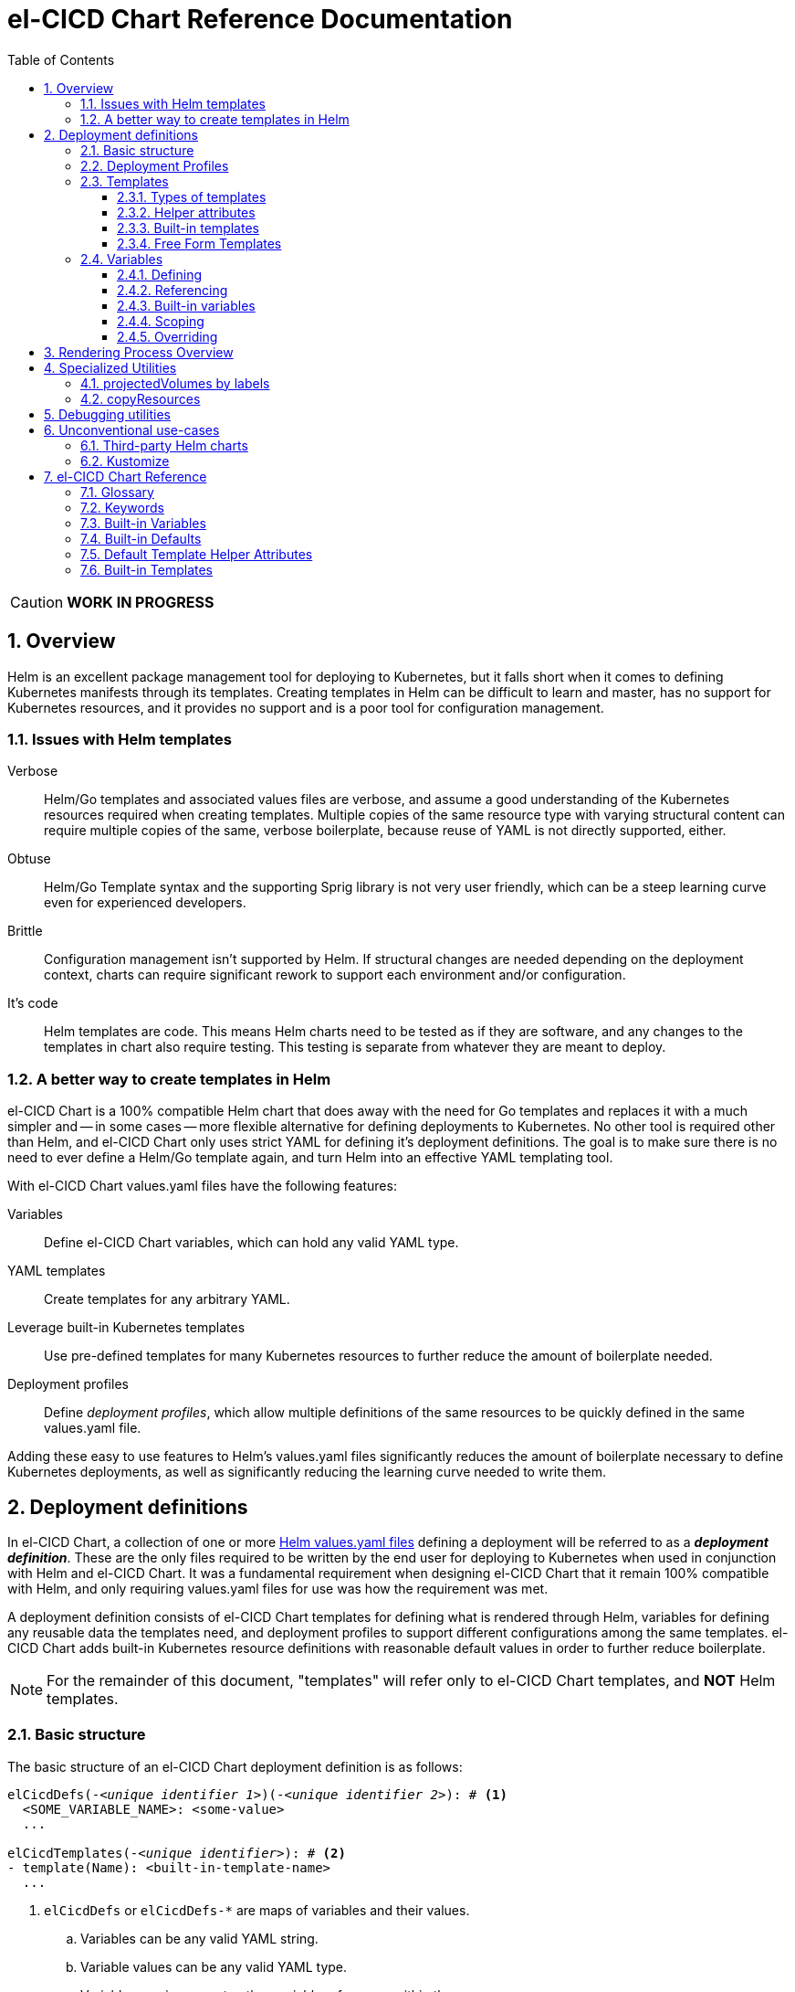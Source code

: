 = el-CICD Chart Reference Documentation
:source-highlighter: rouge
:icons: font
:sectnums:
:sectnumlevels: 4
:toc:
:toclevels: 3

====
CAUTION: **WORK IN PROGRESS**
====

== Overview

Helm is an excellent package management tool for deploying to Kubernetes, but it falls short when it comes to defining Kubernetes manifests through its templates.  Creating templates in Helm can be difficult to learn and master, has no support for Kubernetes resources, and it provides no support and is a poor tool for configuration management.

=== Issues with Helm templates

Verbose::

Helm/Go templates and associated values files are verbose, and assume a good understanding of the Kubernetes resources required when creating templates.  Multiple copies of the same resource type with varying structural content can require multiple copies of the same, verbose boilerplate, because reuse of YAML is not directly supported, either.

Obtuse::

Helm/Go Template syntax and the supporting Sprig library is not very user friendly, which can be a steep learning curve even for experienced developers.

Brittle::

Configuration management isn't supported by Helm.  If structural changes are needed depending on the deployment context, charts can require significant rework to support each environment and/or configuration.

It's code::

Helm templates are code.  This means Helm charts need to be tested as if they are software, and any changes to the templates in chart also require testing.  This testing is separate from whatever they are meant to deploy.

=== A better way to create templates in Helm

el-CICD Chart is a 100% compatible Helm chart that does away with the need for Go templates and replaces it with a much simpler and -- in some cases -- more flexible alternative for defining deployments to Kubernetes.  No other tool is required other than Helm, and el-CICD Chart only uses strict YAML for defining it's deployment definitions.  The goal is to make sure there is no need to ever define a Helm/Go template again, and turn Helm into an effective YAML templating tool.

With el-CICD Chart values.yaml files have the following features:

Variables::

Define el-CICD Chart variables, which can hold any valid YAML type.

YAML templates::

Create templates for any arbitrary YAML.

Leverage built-in Kubernetes templates::

Use pre-defined templates for many Kubernetes resources to further reduce the amount of boilerplate needed.

Deployment profiles::

Define __deployment profiles__, which allow multiple definitions of the same resources to be quickly defined in the same values.yaml file.

Adding these easy to use features to Helm's values.yaml files significantly reduces the amount of boilerplate necessary to define Kubernetes deployments, as well as significantly reducing the learning curve needed to write them.

== Deployment definitions

In el-CICD Chart, a collection of one or more https://helm.sh/docs/chart_template_guide/values_files/[Helm values.yaml files] defining a deployment will be referred to as a **__deployment definition__**.  These are the only files required to be written by the end user for deploying to Kubernetes when used in conjunction with Helm and el-CICD Chart.  It was a fundamental requirement when designing el-CICD Chart that it remain 100% compatible with Helm, and only requiring values.yaml files for use was how the requirement was met.

A deployment definition consists of el-CICD Chart templates for defining what is rendered through Helm, variables for defining any reusable data the templates need, and deployment profiles to support different configurations among the same templates.  el-CICD Chart adds built-in Kubernetes resource definitions with reasonable default values in order to further reduce boilerplate.

NOTE: For the remainder of this document, "templates" will refer only to el-CICD Chart templates, and **NOT** Helm templates.

=== Basic structure

The basic structure of an el-CICD Chart deployment definition is as follows:

[source,YAML,linenums,subs=+quotes]
----
elCicdDefs(-__<unique identifier 1>__)(-__<unique identifier 2>__): # <1>
  <SOME_VARIABLE_NAME>: <some-value>
  ...

elCicdTemplates(-__<unique identifier>__): # <2>
- template(Name): <built-in-template-name>
  ...
----
<1> `elCicdDefs` or `elCicdDefs-*` are maps of variables and their values.
.. Variables can be any valid YAML string.
.. Variable values can be any valid YAML type.
.. Variables can incorporate other variable references within them.
.. Can have optional unique identifiers defined after the `elCicdDefs-` prefix.
... Refers to an object name and/or a deployment profile.
... Only one of each is allowed.
... Each must follow their naming requirements or they will be ignored.
<2> `elCicdTemplates` or `elCicdTemplates-*` are lists of el-CICD Chart templates.
.. Templates can be either built-in el-CICD Chart templates referenced by name (templateName), or are expressed as the complete YAML to be rendered (template).
.. Variables can be referenced within templates.
.. Can have optional unique identifier defined after the `elCicdTemplates-` prefix.
... Ensures each list of templates is not overwritten when Helm merges the values.yaml files.  They have no other meaning.
... All `elCicdTemplates-*` lists will be concatenated to `elCicdTemplates` before processing.

=== Deployment Profiles

**__Deployment profiles__** are the primary mechanism by which el-CICD Chart supports configuration management within a deployment definition.

Deployment profiles are generally defined on the command line in a list using the `elCicdProfiles` identifier:

`helm upgrade --install --set elCicdProfiles='{<PROFILE_1>,...,<PROFILE_N>}' ...`

Profiles must start and end with an upper case alphanumeric character, and may contain any number of upper case alphanumeric characters delimited by either a single `_` or `.`.  The https://pkg.go.dev/regexp/syntax[regular expression] for a profile is:

`[A-Z0-9]+(?:[._][A-Z0-9]+)*`

Profile naming standards were defined so that they could never be confused with a `objName`.

A profile is said to be **__active__** during the rendering of a deployment definition if included in the `elCicdProfiles` list.

Within a deployment definition, profiles are defined as either a discriminator for a map of <<Variables,variables>> or as condition for <<Template filtering, filtering templates>>.  Which deployment profiles are active at rendering will determine which values are ultimately assigned to variables and whether a template is rendered or not.  This is how a single deployment definition can easily hold multiple different configurations.

The default deployment profile is an empty list; i.e. no active profiles.  If more than one profile is active at a time, precedence is defined as least to greatest in the order of the list per Helm convention.

=== Templates

el-CICD Chart templates are defined in one or more lists starting with `elCicdTemplates`:

[source,YAML,linenums,subs=+quotes]
----
elCicdTemplates(-__<unique identifier>__): # <1>
- templateName: <built-in-template-name>  # <2>
  ...
- template: # <3>
    <full-yaml-definition>
  ...
----
<1> List of el-CICD Chart templates.
<2> el-CICD Chart template using a built-in helper template.
<3> el-CICD Chart template defined by its full YAML definition.

In order to support multiple values.yaml files for flexibility and modularity when rendering deployment definitions with Helm, multiple `elCicdTemplates` lists may be defined using the optional unique identifier suffixes.  The order the lists and templates is irrelevant.  All `elCicdTemplates` lists will be concatenated before processing.  Each list name should be unique per deployment definitions, or the Helm rules for merging values.yaml will overwrite matching lists.  The text after `elCicdTemplates-` can be any valid YAML string.

.Example deployment definition with three `elCicdTemplates` lists
[source,YAML,linenums]
----
elCicdTemplates:
- templateName: <built-in-template-name>
  ...

elCicdTemplates-my-secondList:
- templateName: <built-in-template-name>
  ...

elCicdTemplates-WITH_YAML:
- template:
    <full-yaml-definition>
  ...
----

==== Types of templates

el-CICD Chart supports two types of templates:

* **Built-in templates**: Predefined templates within el-CICD Chart.
** Includes many predefined defaults and helper attributes to make rendering resources simpler and less verbose.
** Requested with the <<Built-in templates,`templateName`>> key to use a single built-in or <<Compound Built-in templates,`templateNames`>> to use more than.
* **Free form templates**: Templates of plain YAML that define all or most of resource to be rendered.
+
Free form templates use the `template` key to define a full YAML template.

==== Helper attributes

All el-CICD templates, whether YAML or helper, have a number of helper attributes.  Helper attributes are any attributes not under the `template` key.  The list and their function is as follows.

* `**rawYaml**`: Only applies to free form templates.  If `true`, el-CICD Chart will not attempt to render the required Kubernetes `metadata` map.
* `**objName**`: Name of the resource to be rendered.  For Kubernetes compatible resources, this corresponds directly to `metadata.name`.
* `**namespace**`: Kubernetes namespace to deploy the resource.  Directly corresponds to `metadata.namespace`.
* `**labels**`: Renders a map of labels to `metadata.labels`.
* `**annotations**`: Renders a map of labels to `metadata.annotations`.

===== Template filtering

**__Filters__** are special types of helper attributes the determine whether a template is rendered or not.  Each is a list of one or more profiles.  The act of defining an element in any of the lists below is one way in which profiles are defined in deployment definitions.

* `**mustHaveAnyProfile**`: if any profile in this list is active, render the template.
* `**mustHaveEveryProfile**`: if every profile in this list is active at the same time, render the template.
* `**mustNotHaveAnyProfile**`: if any profile in this list is active, do **NOT** render the template.
* `**mustNotHaveEveryProfile**`: if every profile in this list is active at the same time, do **NOT** render the template.

Each of the above may be used in combination with each other, and their order of precedence is not defined.


.Example of template filtering
[source,YAML,linenums]
----
elCicdTemplates:
- templateName: <built-in-template-name>
  objName: obj-1
  mustHaveAnyProfile: [PROFILE_1, PROFILE_2] # <1>
  ...

elCicdTemplates-with-yaml:
- mustHaveEveryProfile: [PROFILE_1, PROFILE_2] # <2>
  objName: obj-2
  template:
    <full-yaml-definition>
  ...

elCicdTemplates-second-list:
- templateName: <built-in-template-name>
  objName: obj-3
  mustNotHaveAnyProfile: [PROFILE_1, PROFILE_2] # <3>
  ...

elCicdTemplates-with-yaml:
- mustNotHaveEveryProfile: [PROFILE_1, PROFILE_2, PROFILE_3] # <4>
  objName: obj-4
  template:
    <full-yaml-definition>
  ...
----
Given `elCicdProfiles='{PROFILE_1,PROFILE_3}'`; i.e. `PROFILE_1` and `PROFILE_3` are active:

<1> `mustHaveAnyProfile` requires either PROFILE_1 or PROFILE_3 to be active, so `obj-1` **IS** rendered.
<2> `mustHaveEveryProfile` requires both PROFILE_1 and PROFILE_2 to be active, so `obj-2` is **NOT** rendered.
<3> `mustNotHaveAnyProfile` requires neither PROFILE_1 or PROFILE_2 to be active, , so `obj-3` is **NOT** rendered.
<4> `mustNotHaveEveryProfile` requires PROFILE_1, PROFILE_2, and PROFILE_3 to not all be active at the same time, so `obj-4` **IS** rendered.

===== Matrices

**__Matrices__** are a special kind of helper attribute.  Matrices are lists of strings, and el-CICD Chart will generate a __copy of the template__ for each element in the matrix.

el-CICD Chart currently only supports two matrix keys:

* `objNames`: Sets the `objName` helper attribute to match the element for each copy.
* `namespaces`: Set the `namespace` helper attribute to match the element for each copy.

When using matrices, the `objName` and `namespace` attributes can used to define how the final value will be rendered with the following patterns:

* `$<>`: Inserts the literal value from the matrix.
* `$<#>`: Inserts the index of the value in the matrix list.

.Example use of `objNames` and `namespaces` matrices
[source,YAML,linenums]
----
elCicdTemplates:
- templateName: <built-in-template-name>
  objNames: [foo, bar]  # <1>
  namespaces: [zip, zap] # <2>
  objName: $<>-static-text-$<#> # <3>
  namespace: $<>-some-text-$<#> # <3>
----
<1> Will generate two copies of this template for rendering; this template will then be ignored.
<2> Will generate two copies of the template, one for each namespace.
+
IMPORTANT: When using the `namespaces` matrix, you must explicitly list the release namespace, `$<HELM_RELEASE_NAMESPACE>`, in order to deploy a copy there.
<3> Pattern to generate final name and namespace; e.g. <objNames element>-static-text-<index of element>

The above example template results in the following output:

.Example of templates generated from `objNames` and `namespaces` matrices
[source,YAML,linenums]
----
elCicdTemplates:
- templateName: <built-in-template-name>
  objName: foo-static-text-1
  namespace: zip-some-text-1

- templateName: <built-in-template-name>
  objName: bar-static-text-2
  namespace: zip-some-text-1

- templateName: <built-in-template-name>
  objName: foo-static-text-1
  namespace: zap-some-text-2

- templateName: <built-in-template-name>
  objName: bar-static-text-2
  namespace: zap-some-text-2
----

==== Built-in templates

el-CICD Chart defines a number of pre-defined templates in order to further reduce end-user boilerplate, and these are referred to as **__built-in templates__**.  By convention, the names of built-in templates reflect the Kubernetes object they are to render; e.g. `deployment` for a Deployment and `horizontalPodAutoscaler` for a HorizontalPodAutoscaler.  Built-in templates are requested via the `templateName` key.

.Example using the ConfigMap built-in template
[source,YAML,linenums]
----
elCicdTemplates:
- templateName: configMap # <1>
  objName: my-configmap # <2>
  labels: # <3>
    my-label: my-app
  data: # <4>
    a-key: a-value
    b-key: b-value
----
<1> Built-in template to render.
<2> Eventual name of the rendered object; i.e. `metadata.name`.
<3> Helper attribute rendered to `metadata.labels`.
<4> Helper attribute rendered to `configmap.data`.

The above example template results in the following output:

.Example ConfigMap rendered from built-in template
[source,YAML,linenums]
----
apiVersion: v1 # <1>
kind: ConfigMap # <1>
metadata: # <1>
  name: my-configmap  # <2>
  labels:
    my-label: my-app  # <3>
data:  # <4>
  a-key: a-value
  b-key: b-value
----
<1> ConfigMap `apiVersion`, `kind`, and `metadata` map for a Kubernetes object from the built-in `configMap` template.
<2> `metadata.name` generated from `objName`.
<3> `metadata.labels` generated from `labels`.
<4> `data` map generated from `data` helper attribute.

Some built-in templates only include helper attributes that reflect their normal attributes, such as the ConfigMap example above, and are small conveniences for reducing unnecessary boilerplate.  Some built-ins have a few extra helper attributes that significantly reduce the amount a boilerplate needed to define a complete object.  See the <<Built-in Templates>> section for a complete list of all built-ins and their helper attributes.

NOTE: The current set of built-in templates focus almost exclusively on application deployments and supporting Kubernetes resources.  It is hoped that el-CICD Chart will be able to fully support all Kubernetes resources in the future, as well as some popular Custom Resource Definitions.

===== Compound Built-in templates

In order to further reduce excess boilerplate, el-CICD Chart allows defining **__compound built-in templates__**.  Compound built-in templates combine more than one built-in template definitions into a single definition with each individual built-in re-using any shared helper attributes.  Compound built-in templates are defined as a list of one more strings under the `templateNames` key.

.Example Deployment, Service, and Ingress as individual built-in templates
[source,YAML,linenums]
----
elCicdTemplates:
- templateName: deployment # <1>
  objName: my-app
  image: <some-image>
  port: 8080 # <2>

- templateName: service # <1>
  objName: my-app
  port: 8081 # <2>
  targetPort: 8080 # <3>

- templateName: ingress # <1>
  objName: my-app
  host: example.com
  port: 8081 # <2>
----
<1> `templateName` of the `deployment`, `service`, and `ingress` built-in templates individually defined.
<2> `port` is defined differently on the separate templates for illustrative purposes.
<3> `targetPort` needs to match the `deployment` port.

.Example Deployment, Service, and Ingress as a single compound templates
[source,YAML,linenums]
----
elCicdTemplates:
- templateNames: [deployment, service, ingress] # <1>
  objName: my-app # <2>
  image: <some-image>
  host: example.com
  port: 8081 # <3>
  targetPort: 8080 # <4>
----
<1> `templateNames` defines this template as combining a deployment, service, and ingress.
+
TIP: For more concise compound templates, take advantage of the fact that YAML is a superset of JSON and use JSON-like list notation.
<2> `objName` is shared among all three resources.
<3> `port` is shared between the `service` and the `ingress`.  If the `service's` outward and inward facing `port's` were the same, only the `port` attribute would need to be defined.
<4> `targetPort` is also a helper attribute of `deployment` that has precedence over a `port` definition, making this compound template equivalent to individually defined templates in the previous example.

===== Default Values

Many built-in templates have reasonable default values defined in order to further reduce boilerplate; e.g. if the `port` and `targetPort` are the same and the default value (8080) is sufficient, and the release name is sufficient as a `metadata.name`:

.Deployment and Service as compound built-in templates
[source,YAML,linenums]
----
elCicdTemplates:
- templateNames: [deployment, service]
  image: <some-image>
----

The above is the minimal amount that's needed in a deployment definition for a simple deployment of an application to a Kubernetes cluster using el-CICD Chart.  Add the `ingress` built-in to the list and define the `host` helper attribute if the application is accessible from outside the cluster.

==== Free Form Templates

If more complex template definitions are required, or a built-in template doesn't exist for a resource, a **__free form template__** can be defined. Free form templates are just fully defined YAML definitions of resources.  While more verbose than using the simpler, built-in templates, Kubernetes is infinitely extensible with https://kubernetes.io/docs/concepts/extend-kubernetes/api-extension/custom-resources/[Custom Resource Definitions] (CRD's), and having free form templates means that no matter what CRD's are introduced now or in the future, el-CICD Chart deployment definitions can adapt without requiring the user to resort to creating new Helm/Go templates.

For example, https://argo-cd.readthedocs.io/en/stable/[ArgoCD] is a popular GitOps solution for managing deployments to Kubernetes cluster, but el-CICD Chart currently has no built-in templates to support an ArgoCD https://argo-cd.readthedocs.io/en/stable/operator-manual/declarative-setup/#applications[Application], but with free form templates this isn't an issue:

.Defining an ArgoCD Application for my-app
[source,YAML,linenums]
----
elCicdTemplates:
- template:
    apiVersion: argoproj.io/v1alpha1
    kind: Application
    metadata:
      name: my-application-name
      namespace: argocd
    spec:
      project: default
      source:
        repoURL: https://my-git-server.com/my-org/my-app.git
        targetRevision: HEAD
        path: my-app
      destination:
        server: https://kubernetes.default.svc
        namespace: my-app-namespace
----

Built-in templates are a convenience, and not a necessity.  The advantage of free form templates are that they can still use all other features of el-CICD Chart, which means easier templating and configuration management.  Anywhere a built-in template is used a YAML template can be substituted, and vice versa if a built-in template exists for the object being rendered; however, if a `templateName` or `templateNames` are defined, `template` will be ignored.

=== Variables

In traditional Helm, https://helm.sh/docs/chart_template_guide/values_files/[Helm values.yaml files] are static YAML files that are fed to a chart consisting of
Helm/Go templates and processed to produce resource definitions for deployment to Kubernetes.  In order to simplify defining templates and move away from Helm/Go templates, defining variables in deployment definitions was implemented.

==== Defining

Variables are defined in YAML maps named starting with `elCicdDefs` either at the root of a document or within a <<Templates,template>>.  Variables may contain any any valid YAML syntax and type.

.Example el-CICD variable definitions by type
[source,YAML,linenums]
----
elCicdDefs: # <1>
  STRING: string  # <2>

  MULTILINE_STRING: |- # <3>
    long
    multiline
    text

  BOOLEAN: true # <4>

  NUMBER: 10 # <5>

  MAP: # <6>
    foo: bar

  LIST: # <7>
  - foo
  - bar
----
<1> The `elCicdDefs` map defines the default set of variables for a deployment definition.
<2> A variable representing a string.
<3> A variable representing a multiline string.
<4> A variable representing a boolean.
<5> A variable representing a number.
<6> A variable representing a map.
<7> A variable representing a list.

Variable names must are defined by strings of alphanumeric characters or `_` and optionally delimited by single dashes, `-`.  The https://pkg.go.dev/regexp/syntax[regular expression] for a variable name is

`[\w]+?(?:[-][\w]+?)*`

By convention, variables are defined with UPPER_SNAKE_CASE, similar to scripting in shell, but this is not a requirement.

.Example valid and invalid variables
[source,YAML,linenums]
----
elCicdDefs:
  VALID_VAR: is-valid
  valid-VAR: is-valid
  1-valid-var: is-valid

  -invalid-var: dash-at-the-beginning
  INVALID_VAR-: dash-at-the-end
  INVALID--VAR: double-dashes-middle-of-definition
----

TIP: Invalid variable definitions that are valid YAML are simply ignored.  It is not el-CICD Chart's place to flag valid YAML, and it should be pretty easy to debug any issues by looking at the eventual output.

==== Referencing

Variables are referenced with the following syntax:

`$<...>`

Escaping a variable performed with a backslash:

`\$<...>`

This notation was chosen for two reasons:

* No scripting languages use it, making the templating of scripts in other languages within an deployment definition straightforward.
* Variables and their references are valid YAML both as keys in maps and as values in strings, maps, and lists.  Helm requires that values.yaml files (and therefore el-CICD Chart deployment definitions) be valid YAML.

Because of the way Helm works, `elCicdDefs` variable maps are read in completely with the rest of the deployment definition, and each final variable reference value is only determined during processing; therefore, variables do **NOT** have to be defined before being referenced.

.Example of variables referencing other variables
[source,YAML,linenums]
----
elCicdDefs:
  OTHER_VARIABLE: $<VARIABLE> # <1>

  VARIABLE: some-name # <2>

  $<OTHER_VARIABLE>: final-value # <3>

  ESCAPED_VARIABLE: \$<LITERAL_VALUE> # <4>

  FOO: foo
  BAR: bar
  $<$<FOO>$<BAR>>: dynamic-$<FOO>$<BAR>-value # <5>
----
<1> `OTHER_VARIABLE` references `VARIABLE` (defined  immediately afterwards), and therefore has the value `some-name`.
<2> `VARIABLE` has the value of `some-name`.
<3> `OTHER_VARIABLE` is referenced as the key to a variable; therefore, a variable is defined as `some-name` with the value `final-value`.
<4> `ESCAPED_VARIABLE` has the string value "`$<LITERAL_VALUE>`", which is **NOT** a variable reference, because of the `\` in front of the `$` escaping it.  Note that the final value of `ESCAPED_VARIABLE` does **NOT** contain the backslash.  Backslashes are removed during processing.
<5> `FOO` and `BAR` are dynamically used to define the variable `foobar`, with a value of `dynamic-foobar-value`

==== Built-in variables

el-CICD Chart defines a number of built-in variables for use in templates, Helm and template.

===== Helm built-in variables

el-CICD Chart has a few built-in variables derived from https://helm.sh/docs/chart_template_guide/builtin_objects/[Helm's built-in objects].

.el-CICD Chart Helm built-in variable examples
[source,YAML,linenums]
----
elCicdDefs:
  MY_RELEASE_NAME: $<HELM_RELEASE_NAME> # <1>
  MY_RELEASE_NAMESPACE: $<HELM_RELEASE_NAMESPACE> # <2>
----
<1> `**HELM_RELEASE_NAME**` is equivalent to `.Release.Name`, the release name when deployed.
<2> `**HELM_RELEASE_NAMESPACE**` is equivalent to `.Release.Namespace`, the release namespace when deployed.

===== Template built-in variables

Each template has it's own set of built-in variables set when being processed for use in deployment definitions:

.el-CICD Chart template built-in variable examples
[source,YAML,linenums]
----
elCicdDefs:
  MY_OBJ_NAME: $<OBJ_NAME> # <1>
  MY_BASE_OBJ_NAME: $<BASE_OBJ_NAME> # <2>
  MY_NAME_SPACE: $<NAME_SPACE> # <3>
  MY_BASE_NAME_SPACE: $<BASE_NAME_SPACE> # <4>
----
<1> `**OBJ_NAME**`: value of the `objName` helper attribute.
<2> `**BASE_OBJ_NAME**`: value of an element from the `objNames` <<Matrices,matrix>> that `objName` was derived from.  Will default to the value of `OBJ_NAME` if `objNames` is undefined.
<3> `**NAME_SPACE**`: namespace the resource will be deployed to.  Defaults to `HELM_RELEASE_NAMESPACE`.
<4> `**BASE_NAME_SPACE**`: value of an element from the `namespaces` matrix.  Will default to the value of `NAME_SPACE` if `namespaces` is undefined.

==== Scoping

`elCicdDefs` map definitions have two different scopes:

* **Deployment**
+
All `elCicdDefs` maps defined outside of templates; i.e. defined from the root of the deployment definition.  Covers every template in the deployment definition.
* **Template**
+
All `elCicdDefs` maps defined under a specific template.

.Example of deployment and template `elCicdDefs` map definitions
[source,YAML,linenums]
----
elCicdDefs: # <1>
  VAR: a-var

elCicdTemplates:
- templateName: <template name>
  objName: first-template
  elCicdDefs: # <2>
    INNER_VAR: an-inner-var
- templateName: <template name>
  objName: second-template
----
<1> `elCicdDefs` defined at the root of the deployment definition are said to have **__deployment scope __**.  `VAR` can be used by `first-template` and `second-template`.
<2> `INNER_VAR` is only available to the `first-template`, because its `elCicdDefs` map is defined directly under it.

==== Overriding

Variables may be overridden in el-CICD Chart by defining more specific`elCicdDefs` maps.  The types of `elCicdDefs` maps are:

* **Profile**
+
`elCicdDefs-<PROFILE_NAME>` maps defined for a specific deployment profile.  Only one profile may be named.
* **objName**
+
`elCicdDefs-<OBJ_NAME>` maps defined for a specific `objName` or `BASE_OBJ_NAME`.  Only one `objName` may be named.
* **Profile** and **objName**
+
`elCicdDefs-<PROFILE_NAME>-<OBJ_NAME>` or `elCicdDefs-<OBJ_NAME>-<PROFILE_NAME>` maps defined for a specific deployment profile and `objName`.  Only one `objName` and one profile may be named.

.Example of different `elCicdDefs` map definitions
[source,YAML,linenums]
----
elCicdDefs: # <1>
  VAR: a-var

elCicdDefs-PROFILE: # <2>
  VAR: a-var

elCicdDefs-obj-name: # <3>
  VAR: a-var

elCicdDefs-PROFILE-obj-name: # <4>
  VAR: a-var

elCicdDefs-obj-name-PROFILE: # <4>
  VAR: a-var
----
<1> Default `elCidDefs` map.
<2> Profile specific `elCidDefs` map.  Only applies if `PROFILE` is active.
<3> `objName`  specific `elCidDefs` map.  Only applies to resources where the `objName` or `BASE_OBJ_NAME` match.
<3> Profile and `objName` specific `elCidDefs` maps.  Only applies when `PROFILE` is active and to resources where the `objName` or `BASE_OBJ_NAME` match.

Every type of `elCicdDefs` maps may be defined for the deployment or a specific template.

===== Order of precedence

Order of precedence determines which `elCicdDefs` map determines the ultimate value of a variable if it is defined in multiple variable maps.

From least to greatest:

. `**elCicdDefs**`: default.
. `**elCicdDefs-<PROFILE>**`
.. `PROFILE` is an active profile.
.. Deployment profiles' precedence is from least to greatest in the `elCicdProfiles` list.
. `**elCicdDefs-<BASE_OBJ_NAME>`
+
An element from an `objNames` list.
. `**elCicdDefs-<objName>**`
+
The `objName` value of a template.
. `**elCicdDefs-<PROFILE>-<BASE_OBJ_NAME>**`
. `**elCicdDefs-<BASE_OBJ_NAME>-<PROFILE>**`
. `**elCicdDefs-<PROFILE>-<objName>**`
. `**elCicdDefs-<objName>-<PROFILE>**`

All template specific `elCicdDefs` will have precedence over deployment `elCicdDefs`.

.Example of precedence with `elCicdDefs` maps and active deployment profile `PROFILE`
[source,YAML,linenums]
----
elCicdProfiles: [PROFILE]

elCicdDefs:
  VAR: a-value

elCicdDefs-PROFILE:
  VAR: a-profile-value

elCicdDefs-obj-name:
  VAR: an-obj-name-value

elCicdTemplates:
- templateName: <template name>
  objName: obj-name  # <1>
  elCicdDefs:
    VAR: final-value

- templateName: <template name>
  objName: an-obj-name-value  # <2>

- templateName: <template name>
  objName: obj-name-3  # <3>
----
<1> `VAR == final-value`, because the template `elCicdDefs` overrides all deployment `elCicdDefs` maps.
<2> `VAR == an-obj-name-value`, because `elCicdDefs-<objName>` has precedence over `elCicdDefs-<profile>`.
<3> `VAR == a-profile-value`, because `elCicdDefs-<profile>` has precedence over `elCicdDefs`, and there's no matching `elCicdDefs-<objName>` map.

TIP: To null a variable out, define it with an empty value in a higher precedence `elCicdDefs` map.

== Rendering Process Overview

A high level overview of how el-CICD Chart processes and renders deployment definitions.  How and when variables are realized is also explained.

. **Realize Dynamic `elCicdDefs-*` Names**
+
`elCicdDefs` map names may be defined with variables; e.g. `elCicdDefs-$<FOO>`.  All of the deployment `elCicdDefs` map names are processed first.
+
IMPORTANT: **ONLY values defined in the default deployment `elCicdDefs` can be used to define deployment `elCicdDefs-*` maps.**

. **Create Profile-based `elCicdDefs`**
+
Collect final values `elCicdDefs` based on deployment profiles only; i.e. consider only `elCicdDefs-<PROFILE>` maps.

. **Collect and Filter All Templates**
+
`elCicdTemplate-*` lists are collected and concatenated to create an intermediate `elCicdTemplates` list.  <<Template filtering,Filter>> this list based on the active profiles.

. **Expand Matrixes:**
+
<<Matrices,Matrix>> values and lists can be parameterized with variables; e.g. `namespaces: $<NAMESPACE_LIST>` or `objNames: [$<FOO>,$<BAR>]`.  Using the profiles-based `elCicdDefs` map, process the matrix variable references, and then generate all copies for any templates with matrices defined to create a final `elCicdTemplates` list.
+
IMPORTANT: **Only values derived from profile-based deployment `elCicdDefs` map can be used as variables in matrices.**

. **Process Templates**
+
For each template in the final template list:
+
.. Use the active profiles and the `objName` to derive the final deployment `elCicdDefs` for the template.
.. Using the final deployment `elCicdDefs` map as the starting point, process all template `elCicdDefs` to derive the final `elCicdDefs` map for the template.
.. Using the final `elCicdDefs` map for the template, replace ALL remaining variable references in the template.
.. If any escaped el-CICD Chart variable references exist, remove the backslash; e.g. `\$<FOO>` becomes `$<FOO>`.

. **Render the Templates to YAML**

.. If `templateName` or `templateNames` are defined, process the named templates.
.. If `templateName` or `templateNames` are NOT defined, render the value of `template`.

. **Output Final Metadata**
+
In YAML comments, output:

* The list of active profiles
* A list of each template skipped due to filtering.
* A list of each template rendered.

This concludes the el-CICD Chart rendering process.

== Specialized Utilities

el-CICD Chart has a some extra functionality built in to make creating deployment definitions easier, as well as enabling new means of defining deployment definitions for more dynamic deployments.

=== projectedVolumes by labels

While Kubernetes https://kubernetes.io/docs/concepts/workloads/pods/[Pods] support mounting ConfigMaps and Secrets as volumes, there are some limitations.  To address these limitations, Kubernetes added the concept of https://kubernetes.io/docs/concepts/storage/projected-volumes/[projected volumes].  The advantage of Projected volumes is that several different resources -- and not just ConfigMaps and Secrets -- could be mounted to a single directly in a container.

Unfortunately, like most tools associated with deploying to Kubernetes, the manifests for mounting Secrets and ConfigMaps, whether individually or in projected volumes, had to be statically declared; i.e. the deployment manifests had to know all the resources to be mounted as volumes beforehand.

In order to enable more dynamic behavior, el-CICD Chart implemented functionality that would mount a collection of ConfigMaps and/or Secrets into a projected volume by their labels.  Lists of labels can be provided, and the namespace of the Pod will be scanned for matching resources, all of which will be mounted into the container.  The values of the labels are not relevant to this functionality.  Only whether the label exists on the resource.

[discrete]
==== Example using `projectedVolumes.configMapsByLabels` for Job

.ConfigMaps are deployed first:
[source,YAML,linenums]
----
elCicdTemplates:
- templateName: configMap
  objName: cm-1
  labels:
    foo: "doesn't matter"
  data:
    cm-1.txt: some text

- templateName: configMap
  objName: cm-2
  labels:
    foo: "doesn't matter"
  data:
    cm-2.txt: some text
----

NOTE: The ConfigMaps must be deployed **before** using `projectedVolumes.configMapsByLabels`.  Helm will only find resources already deployed in the sane namespace.

.Deploy Job that is using `projectedVolumes.configMapsByLabels`:
[source,YAML,linenums]
----
elCicdTemplates:
- templateName: job
  objName: cm-by-labels-example
  image: <some-image>:latest
  projectedVolumes:
  - name: foo-label-volume
    mountPath: /mnt/testing
    configMapsByLabels:
      foo: {}
----

.Partial pseudo-manifest generated by el-CICD Chart from deployment definition above:
[source,YAML,linenums]
----
apiVersion: batch/v1
kind: Job
metadata:
  name: cm-by-labels-example
spec:
  template:    
    metadata:
      labels:
      name: cm-by-labels-example
      namespace: elcicd-chart-demo
    spec:
      containers:
      - name: cm-by-labels-example
        image: <some-image>:latest
        ...
        volumeMounts:
        - mountPath: /mnt/testing
          name: foo-label-volume
          readOnly: false
        ...
      volumes:
      - name: foo-label-volume
        projected:
          sources:
          - configMap:
              name: cm-1
          - configMap:
              name: cm-2
----

=== copyResources

Sometimes it makes sense to copy resources from one namespace to another.  From a design perspective, this is analogous to the prototype pattern.

Example use cases:

* A pull secret used by many or all applications on the cluster can be deployed in a master namespace.  It's easier to copy the ConfigMap from the master namespace to the application namespaces than have every application manage its own copy directly.
* Similarly, a common set of configuration values is defined in a ConfigMap and deployed in a master namespace, and they are used by many or all applications on the cluster.  It's easier to copy the ConfigMap from the master namespace to the application namespaces as needed than have every application manage its own copy directly.

el-CICD Chart has implemented a utility helper template that will copy a resource from one namespace to any other.

.`copyResource` built-in template structure
[source,YAML,linenums,subs=+quotes]
----
- templateName: copyResource
  objName: copy-example
  kind: <__some resource kind__>
  fromNamespace: <__source namespace__>
  toNamespace: <__target namespace__>
----

In conjunction with the `objNames` namespace, a single template declaration can copy a resource as many times as it needs.

== Debugging utilities

el-CICD Chart supports two utilities to help with debugging deployment definitions.

outputValuesYaml::

If true, output all merged values.yaml files as YAML and exit.  No el-CICD Chart processing takes place.  Templates will **NOT** be rendered to YAML.  Useful for inspecting how Helm merges multiple deployment definition files.

`helm template --set outputValuesYaml=true ...`

valuesYamlToStdOut::

If true, output all values of a processed el-CICD Chart deployment definition as YAML and exit.  Includes all values belonging `elCicdTemplates` and `elCicdDefs` maps and the `elCicdProfiles` list.  Templates will **NOT** be rendered to YAML.  Useful for inspecting the results of a processed deployment definition before the templates are rendered.
+
`helm template --set valuesYamlToStdOut=true ...`

== Unconventional use-cases

Below are a just a few unconventional ways el-CICD Chart can be used.

=== Third-party Helm charts

There are many applications that already Helm charts created for them, and rewriting them to use el-CICD Chart directly might not be possible or useful for a myriad of reasons.  So how can el-CICD Chart still be leveraged for configuration management?  The answer is to define a deployment definition that results in a values.yaml file and pipe it or post-render with a second Helm call to the other chart.

.Example deployment definition for third-party Helm chart
[source,YAML,linenums]
----
elCicdDefs:
  SOME_3RD_PARTY_VALUES_YAML_VAR: a-value

elCicdDefs-SOME_PROFILE:
  SOME_3RD_PARTY_VALUES_YAML_VAR: b-value

elCicdTemplates:
- rawYaml: true # <1>
  objName: values-yaml-comp-1 # <2>
  template: # <3>
    ... 
- rawYaml: true # <1>
  objName: values-yaml-comp-n # <2>
  template: # <3>
    ... 
----
<1> Set `rawYaml` to true so el-CICD only outputs the processed YAML template exactly as written.
<2> Any number of values files can be defined in a single deployment definition.
<3> Create a YAML template for the values.yaml files of the third-party chart.

.Example deploy-to-helm.sh
----
#!/bin/bash
cat - > third-party-chart-values.yaml

helm upgrade --install -f third-party-chart-values.yaml third-party-release elcicd-charts/elcicd-chart 
----

.Example using el-CICD Chart with a Helm `--post-renderer` to deploy third-party chart
----
helm template -f deployment-def.yaml --post-renderer deploy-to-helm.sh 
----

.Example  el-CICD Chart with a pipe to deploy third-party chart
----
helm template -f deployment-def.yaml gen-values-file elcicd-charts/elcicd-chart | \
  helm upgrade --install -f - third-party-release elcicd-charts/elcicd-chart 
----

=== Kustomize

Helm is not good at some things that el-CICD Chart cannot fix on its own; e.g. labeling and/or annotating a random collection of Kubernetes resources.  Or patching resources, for that matter.  https://kustomize.io/[Kustomize] fills the gap in functionality that Helm or el-CICD Chart templates can't address.

`kustomization.yaml` files, though, are notoriously static in nature by design.  Using el-CICD Chart to create a template of a Kustomization in order to make the files dynamic (e.g. for a CICD system) is trivial.

.Example deployment definition kustomization-values.yaml for a dynamic kustomization.yaml
[source,YAML,linenums]
----
elCicdDefs: {}  # <1>

elCicdTemplates:
- templateName: kustomization # <2>
  fields:  # <3>
    resources:
    - $<RESOURCES_FILE>

    commonLabels:
      elcicd.io/teamid: $<TEAM_ID>
      elcicd.io/projectid: $<PROJECT_ID>
----
<1> `elCicdDefs` is only defined here to note that all variables in this example are expected to be passed in via the command line.
<2> el-CICD Chart has a `kustomization` built-in template so that the normal headers don't need to be defined.
<3> Create the Kustomization definition, and parameterize it where necessary.

.Example `--post-renderer` kustomize.sh 
[source,YAML,linenums]
----
#!/bin/bash
cat <&0 > manifests.yaml

helm template -f kustomization-values.yaml \
  --set-string elCicdDefs.RESOURCES_FILE=manifests.yaml \
  --set-string elCicdDefs.TEAM_ID=my-team \
  --set-string elCicdDefs.PROJECT_ID=my-team-project \
  kustomization-release \
  elcicd-charts/elcicd-chart > kustomization.yaml

kustomize build .
----

.Example using el-CICD Chart with a Helm `--post-renderer` to deploy third-party chart
----
helm upgrade --install -f deployment-def.yaml --post-renderer kustomize.sh my-app elcicd-charts/elcicd-chart
----

== el-CICD Chart Reference

=== Glossary

=== Keywords

=== Built-in Variables

=== Built-in Defaults

=== Default Template Helper Attributes

=== Built-in Templates